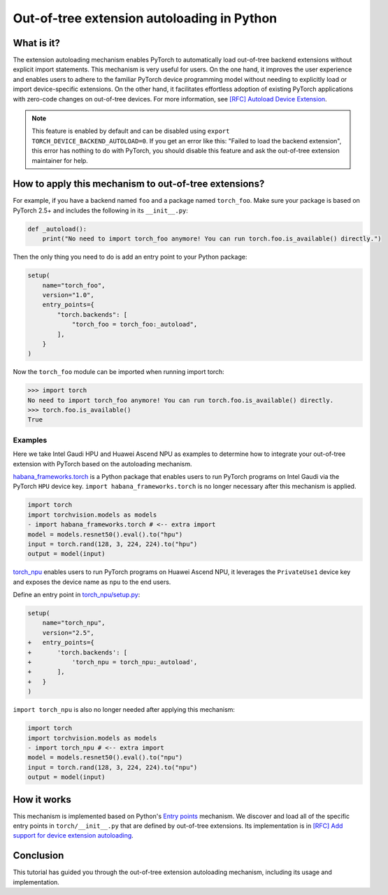 Out-of-tree extension autoloading in Python
===========================================

What is it?
-----------

The extension autoloading mechanism enables PyTorch to automatically
load out-of-tree backend extensions without explicit import statements. This
mechanism is very useful for users. On the one hand, it improves the user
experience and enables users to adhere to the familiar PyTorch device
programming model without needing to explicitly load or import device-specific
extensions. On the other hand, it facilitates effortless
adoption of existing PyTorch applications with zero-code changes on
out-of-tree devices. For more information,
see `[RFC] Autoload Device Extension <https://github.com/pytorch/pytorch/issues/122468>`_.

.. note::

    This feature is enabled by default and can be disabled using
    ``export TORCH_DEVICE_BACKEND_AUTOLOAD=0``.
    If you get an error like this: "Failed to load the backend extension",
    this error has nothing to do with PyTorch, you should disable this feature
    and ask the out-of-tree extension maintainer for help.

How to apply this mechanism to out-of-tree extensions?
------------------------------------------------------

For example, if you have a backend named ``foo`` and a package named
``torch_foo``. Make sure your package is based on PyTorch 2.5+ and includes
the following in its ``__init__.py``:

.. code-block:: python

    def _autoload():
        print("No need to import torch_foo anymore! You can run torch.foo.is_available() directly.")

Then the only thing you need to do is add an entry point to your Python
package:

.. code-block:: python

    setup(
        name="torch_foo",
        version="1.0",
        entry_points={
            "torch.backends": [
                "torch_foo = torch_foo:_autoload",
            ],
        }
    )

Now the ``torch_foo`` module can be imported when running import torch:

.. code-block:: python

    >>> import torch
    No need to import torch_foo anymore! You can run torch.foo.is_available() directly.
    >>> torch.foo.is_available()
    True

Examples
^^^^^^^^

Here we take Intel Gaudi HPU and Huawei Ascend NPU as examples to determine how to
integrate your out-of-tree extension with PyTorch based on the autoloading
mechanism.

`habana_frameworks.torch`_ is a Python package that enables users to run
PyTorch programs on Intel Gaudi via the PyTorch ``HPU`` device key.
``import habana_frameworks.torch`` is no longer necessary after this mechanism
is applied.

.. _habana_frameworks.torch: https://docs.habana.ai/en/latest/PyTorch/Getting_Started_with_PyTorch_and_Gaudi/Getting_Started_with_PyTorch.html

.. code-block:: diff

    import torch
    import torchvision.models as models
    - import habana_frameworks.torch # <-- extra import
    model = models.resnet50().eval().to("hpu")
    input = torch.rand(128, 3, 224, 224).to("hpu")
    output = model(input)

`torch_npu`_ enables users to run PyTorch programs on Huawei Ascend NPU, it
leverages the ``PrivateUse1`` device key and exposes the device name
as ``npu`` to the end users.

.. _torch_npu: https://github.com/Ascend/pytorch

Define an entry point in `torch_npu/setup.py`_:

.. _torch_npu/setup.py: https://github.com/Ascend/pytorch/blob/c164fbd5bb74790191ff8496b77d620fddf806d8/setup.py#L618

.. code-block:: diff

    setup(
        name="torch_npu",
        version="2.5",
    +   entry_points={
    +       'torch.backends': [
    +           'torch_npu = torch_npu:_autoload',
    +       ],
    +   }
    )

``import torch_npu`` is also no longer needed after applying this mechanism:

.. code-block:: diff

    import torch
    import torchvision.models as models
    - import torch_npu # <-- extra import
    model = models.resnet50().eval().to("npu")
    input = torch.rand(128, 3, 224, 224).to("npu")
    output = model(input)

How it works
------------

.. image:: ../_static/img/python_extension_autoload_impl.png
   :alt: Autoloading implementation
   :align: center

This mechanism is implemented based on Python's `Entry points
<https://packaging.python.org/en/latest/specifications/entry-points/>`_
mechanism. We discover and load all of the specific entry points
in ``torch/__init__.py`` that are defined by out-of-tree extensions.
Its implementation is in `[RFC] Add support for device extension autoloading
<https://github.com/pytorch/pytorch/pull/127074>`_.

Conclusion
----------

This tutorial has guided you through the out-of-tree extension autoloading
mechanism, including its usage and implementation.
